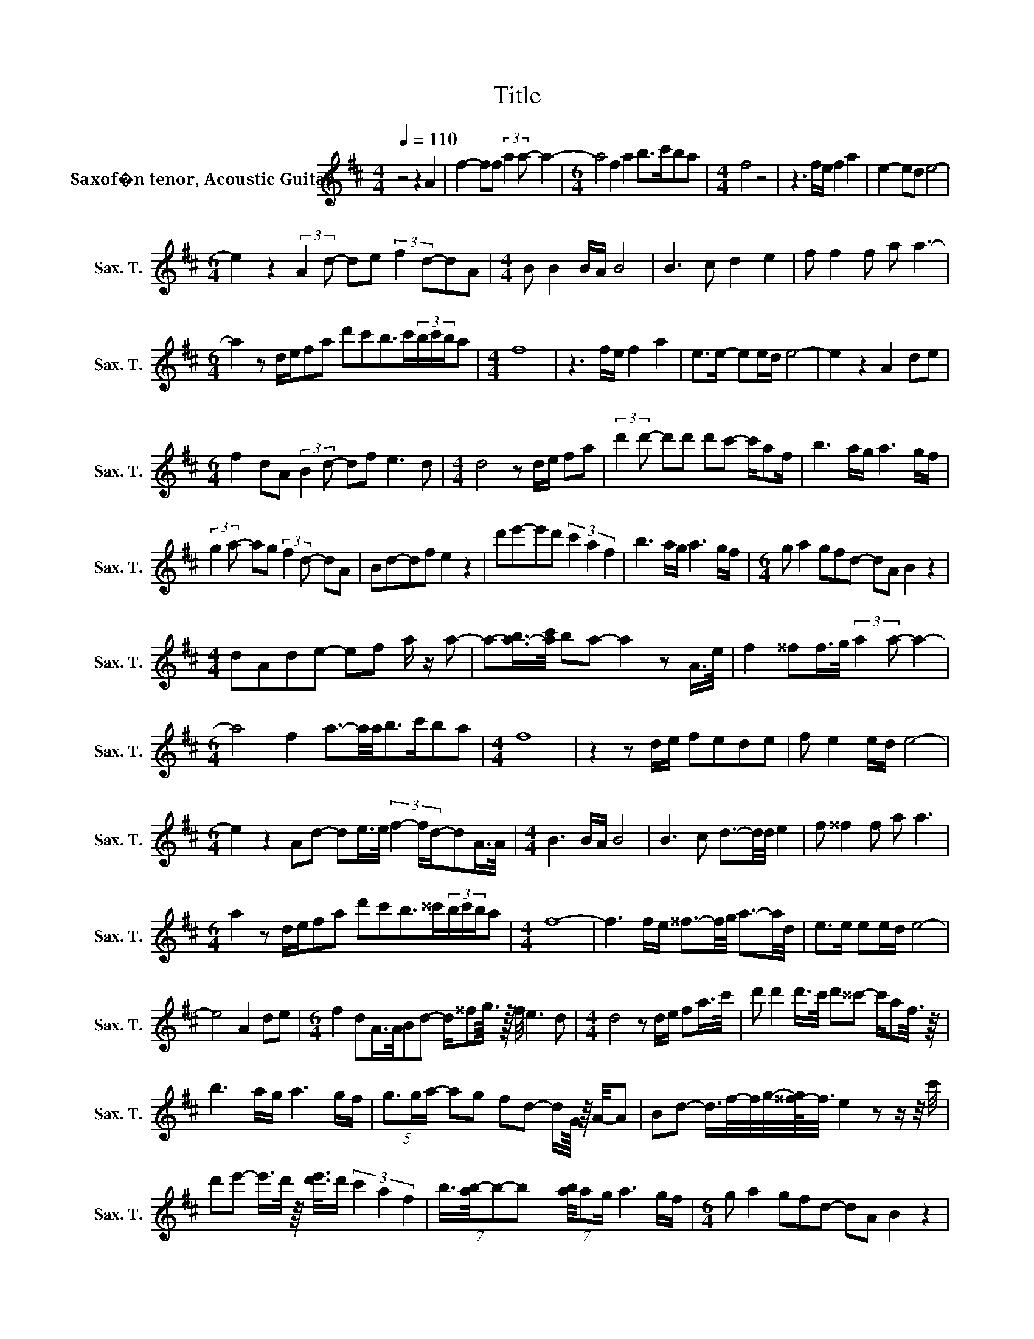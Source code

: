 X:1
T:Title
L:1/8
Q:1/4=110
M:4/4
I:linebreak $
K:none
V:1 treble transpose=-14 nm="Saxof�n tenor, Acoustic Guitar" snm="Sax. T."
%%MIDI program 66
V:1
[K:Dmaj] z4 z2 A2 | f2- ff (3:2:2a2 a- a2- |[M:6/4] a4 f2 a2 b>c'ba |[M:4/4] f4 z4 | %4
 z3 f/e/ f2 a2 | e2- ed e4- |$[M:6/4] e2 z2 (3:2:2A2 d- de (3:2:2f2 d-dA |[M:4/4] B B2 B/A/ B4 | %8
 B3 c d2 e2 | f f2 f a a3- |$[M:6/4] a2 z d/e/fa d'c'b>c'(3b/c'/b/a |[M:4/4] f8 | z3 f/e/ f2 a2 | %13
 e>e- ee/d/ e4- | e2 z2 A2 de |$[M:6/4] f2 dA (3:2:2B2 d- df e3 d |[M:4/4] d4 z d/e/ fa | %17
 (3:2:2d'2 d'- d'd' d'c'- c'/af/ | b3 a/g/ a3 g/f/ |$ (3:2:2g2 a- ag (3:2:2f2 d- dA | Bd-df e2 z2 | %21
 d'e'-e'd' (3c'2 a2 f2 | b3 a/g/ a3 g/f/ |[M:6/4] g a2 gfd- dA B2 z2 |$[M:4/4] dAde- ef a/ z/ a- | %25
 a-[a-b]/>[ac']/ ba- a2 z A/>e/ | f2 ^^ff/>g/ (3:2:2a2 a- a2- |$[M:6/4] a4 f2 a3/2-a/4a/4b>c'ba | %28
[M:4/4] f8 | z2 z d/e/ fede | f e2 e/d/ e4- |$[M:6/4] e2 z2 Ad- de/>e/ (3f2- f/d/-dA/>A/ | %32
[M:4/4] B3 B/A/ B4 | B3 c d3/2-d/4d/4 e2 | f ^^f2 f a a3 |$ %35
[M:6/4] a2 z d/e/fa d'c'b>^^c'(3b/c'/b/a |[M:4/4] f8- | f3 f/e/ ^^f3/2-f/4g/4 a3/2-a/4d/4 | %38
 e>e ee/d/ e4- |$ e4 A2 de |[M:6/4] f2 dA/>A/Bd- d/^^fg3/16 z/16 f/4 e3 d | %41
[M:4/4] d4 z d/e/ fa/>c'/ | d' d'2 d'/>c'/ d'^^c'- c'/af3/8 z/8 |$ b3 a/g/ a3 g/f/ | %44
 (5:4:3g3/2g/a/- ag fd- d/G/8 z/8 A/4-A | Bd- d/>f/-f/4g/4-[^^f-g]/4<f/4 e2 z z/ z/4 c'/4 |$ %46
 d'e'- e'/>d'/ z/8 [d'e']3/8d'/ (3c'2 a2 f2 | %47
 (7:8:4b3/4[ab-]/4b31/63-b- x0(7:8:3[ba]/4a15/61g/ a3 g/f/ |[M:6/4] g a2 gfd- dA B2 z2 |$ %49
[M:4/4] dAde- ef a/ z/ a- | a-[a-b]/>[ac']/ ba- a2 z A/>e/ | f2 ^^ff/>g/ (3:2:2a2 a- a2- |$ %52
[M:6/4] a4 f2 a3/2-a/4a/4b>c'ba |[M:4/4] f8 | z2 z d/e/ fede | f e2 e/d/ e4- | e4 A2 de |$ %57
 f3/2 z/ dA/>A/ (3:2:2B2 d- d(3^^f/g/f/ | e6 z a | b b2 d'/>a/ b3 a/>c'/ | %60
 d'bba ba (3:2:2f3/2a3/2- | a4 z4 | %62